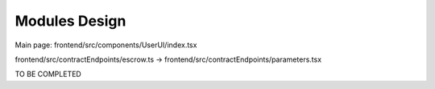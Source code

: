 Modules Design
==============

Main page: frontend/src/components/UserUI/index.tsx

frontend/src/contractEndpoints/escrow.ts
\-> frontend/src/contractEndpoints/parameters.tsx

TO BE COMPLETED
